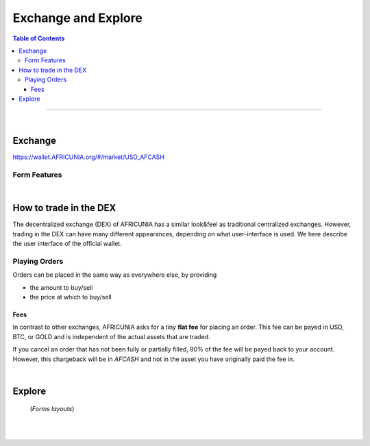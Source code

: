 
**********************
Exchange and Explore
**********************

.. contents:: Table of Contents

-------

|

Exchange 
=========

https://wallet.AFRICUNIA.org/#/market/USD_AFCASH

.. image:: ../images/dex-exchange1.png
        :alt: AFRICUNIA 
        :width: 600px
        :align: center

Form Features
-------------

.. image:: ../images/dex-exchange-h1.png
        :alt: AFRICUNIA 
        :width: 600px
        :align: center

.. image:: ../images/dex-exchange-h2.png
        :alt: AFRICUNIA 
        :width: 600px
        :align: center


|

How to trade in the DEX
===========================

The decentralized exchange (DEX) of AFRICUNIA has a similar look&feel as traditional centralized exchanges. However, trading in the DEX can have many different appearances, depending on what user-interface is used. We here describe the user interface of the official wallet.


Playing Orders
------------------------

Orders can be placed in the same way as everywhere else, by providing

- the amount to buy/sell
- the price at which to buy/sell


.. image:: ../images/dex-trading1.png
        :alt: AFRICUNIA 
        :width: 600px
        :align: center	
		
.. image:: ../images/dex-buyAFCASH.png
        :alt: AFRICUNIA 
        :width: 300px
        :align: center	
		

.. image:: ../images/dex-borrow-bitusd.png
        :alt: AFRICUNIA 
        :width: 300px
        :align: center	
		

Fees
^^^^^^^^^^^

In contrast to other exchanges, AFRICUNIA asks for a tiny **flat fee** for placing an order. This fee can be payed in USD, BTC, or GOLD and is independent of the actual assets that are traded.

If you cancel an order that has not been fully or partially filled, 90% of the fee will be payed back to your account. However, this chargeback will be in `AFCASH` and not in the asset you have originally paid the fee in.


|


Explore
=============

 (*Forms layouts*)


.. image:: ../images/dex-explore.png
        :alt: AFRICUNIA 
        :width: 600px
        :align: center
		
.. image:: ../images/Holders/ex-assets.png
        :alt: AFRICUNIA 
        :width: 600px
        :align: center
		
.. image:: ../images/Holders/trade-market-overview.png
        :alt: AFRICUNIA 
        :width: 600px
        :align: center

.. image:: ../images/Holders/ex-fees2.png
        :alt: AFRICUNIA 
        :width: 600px
        :align: center

.. image:: ../images/Holders/ex-fees3.png
        :alt: AFRICUNIA 
        :width: 600px
        :align: center

.. image:: ../images/Holders/ex-fees4.png
        :alt: AFRICUNIA 
        :width: 600px
        :align: center

.. image:: ../images/Holders/ex-fees5.png
        :alt: AFRICUNIA 
        :width: 600px
        :align: center



|

|
